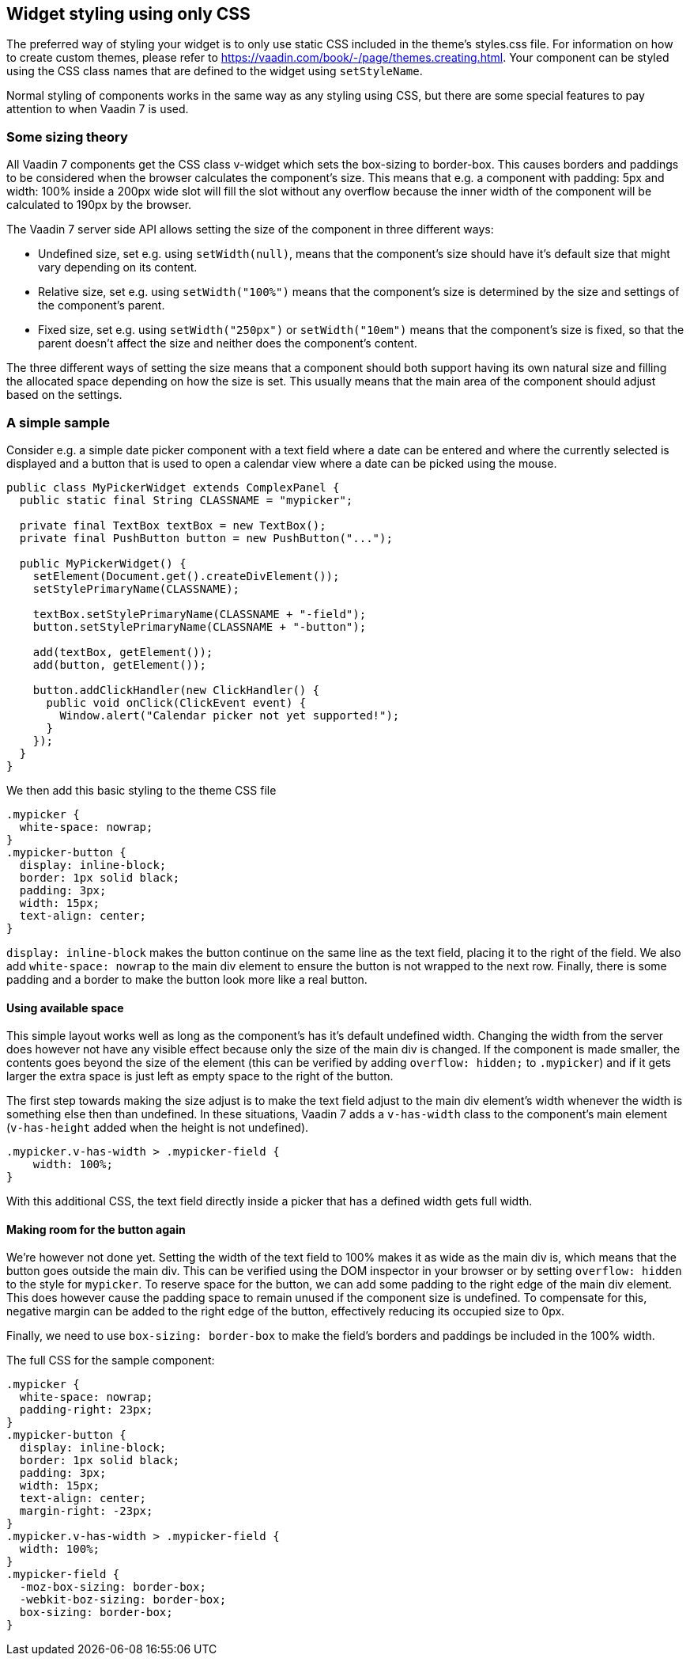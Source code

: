 [[widget-styling-using-only-css]]
Widget styling using only CSS
-----------------------------

The preferred way of styling your widget is to only use static CSS
included in the theme's styles.css file. For information on how to
create custom themes, please refer to
https://vaadin.com/book/-/page/themes.creating.html. Your component can
be styled using the CSS class names that are defined to the widget using
`setStyleName`.

Normal styling of components works in the same way as any styling using
CSS, but there are some special features to pay attention to when Vaadin
7 is used.

[[some-sizing-theory]]
Some sizing theory
~~~~~~~~~~~~~~~~~~

All Vaadin 7 components get the CSS class v-widget which sets the
box-sizing to border-box. This causes borders and paddings to be
considered when the browser calculates the component's size. This means
that e.g. a component with padding: 5px and width: 100% inside a 200px
wide slot will fill the slot without any overflow because the inner
width of the component will be calculated to 190px by the browser.

The Vaadin 7 server side API allows setting the size of the component in
three different ways:

* Undefined size, set e.g. using `setWidth(null)`, means that the
component's size should have it's default size that might vary depending
on its content.
* Relative size, set e.g. using `setWidth("100%")` means that the
component's size is determined by the size and settings of the
component's parent.
* Fixed size, set e.g. using `setWidth("250px")` or `setWidth("10em")` means
that the component's size is fixed, so that the parent doesn't affect
the size and neither does the component's content.

The three different ways of setting the size means that a component
should both support having its own natural size and filling the
allocated space depending on how the size is set. This usually means
that the main area of the component should adjust based on the settings.

[[a-simple-sample]]
A simple sample
~~~~~~~~~~~~~~~

Consider e.g. a simple date picker component with a text field where a
date can be entered and where the currently selected is displayed and a
button that is used to open a calendar view where a date can be picked
using the mouse.

[source,java]
....
public class MyPickerWidget extends ComplexPanel {
  public static final String CLASSNAME = "mypicker";

  private final TextBox textBox = new TextBox();
  private final PushButton button = new PushButton("...");

  public MyPickerWidget() {
    setElement(Document.get().createDivElement());
    setStylePrimaryName(CLASSNAME);

    textBox.setStylePrimaryName(CLASSNAME + "-field");
    button.setStylePrimaryName(CLASSNAME + "-button");

    add(textBox, getElement());
    add(button, getElement());

    button.addClickHandler(new ClickHandler() {
      public void onClick(ClickEvent event) {
        Window.alert("Calendar picker not yet supported!");
      }
    });
  }
}
....

We then add this basic styling to the theme CSS file

[source,scss]
....
.mypicker {
  white-space: nowrap;
}
.mypicker-button {
  display: inline-block;
  border: 1px solid black;
  padding: 3px;
  width: 15px;
  text-align: center;
}
....

`display: inline-block` makes the button continue on the same line as the
text field, placing it to the right of the field. We also add
`white-space: nowrap` to the main div element to ensure the button is not
wrapped to the next row. Finally, there is some padding and a border to
make the button look more like a real button.

[[using-available-space]]
Using available space
^^^^^^^^^^^^^^^^^^^^^

This simple layout works well as long as the component's has it's
default undefined width. Changing the width from the server does however
not have any visible effect because only the size of the main div is
changed. If the component is made smaller, the contents goes beyond the
size of the element (this can be verified by adding `overflow: hidden;` to
`.mypicker`) and if it gets larger the extra space is just left as empty
space to the right of the button.

The first step towards making the size adjust is to make the text field
adjust to the main div element's width whenever the width is something
else then than undefined. In these situations, Vaadin 7 adds a
`v-has-width` class to the component's main element (`v-has-height` added
when the height is not undefined).

[source,scss]
....
.mypicker.v-has-width > .mypicker-field {
    width: 100%;
}
....

With this additional CSS, the text field directly inside a picker that
has a defined width gets full width.

[[making-room-for-the-button-again]]
Making room for the button again
^^^^^^^^^^^^^^^^^^^^^^^^^^^^^^^^

We're however not done yet. Setting the width of the text field to 100%
makes it as wide as the main div is, which means that the button goes
outside the main div. This can be verified using the DOM inspector in
your browser or by setting `overflow: hidden` to the style for `mypicker`.
To reserve space for the button, we can add some padding to the right
edge of the main div element. This does however cause the padding space
to remain unused if the component size is undefined. To compensate for
this, negative margin can be added to the right edge of the button,
effectively reducing its occupied size to 0px.

Finally, we need to use `box-sizing: border-box` to make the field's
borders and paddings be included in the 100% width.

The full CSS for the sample component:

[source,scss]
....
.mypicker {
  white-space: nowrap;
  padding-right: 23px;
}
.mypicker-button {
  display: inline-block;
  border: 1px solid black;
  padding: 3px;
  width: 15px;
  text-align: center;
  margin-right: -23px;
}
.mypicker.v-has-width > .mypicker-field {
  width: 100%;
}
.mypicker-field {
  -moz-box-sizing: border-box;
  -webkit-boz-sizing: border-box;
  box-sizing: border-box;
}
....
